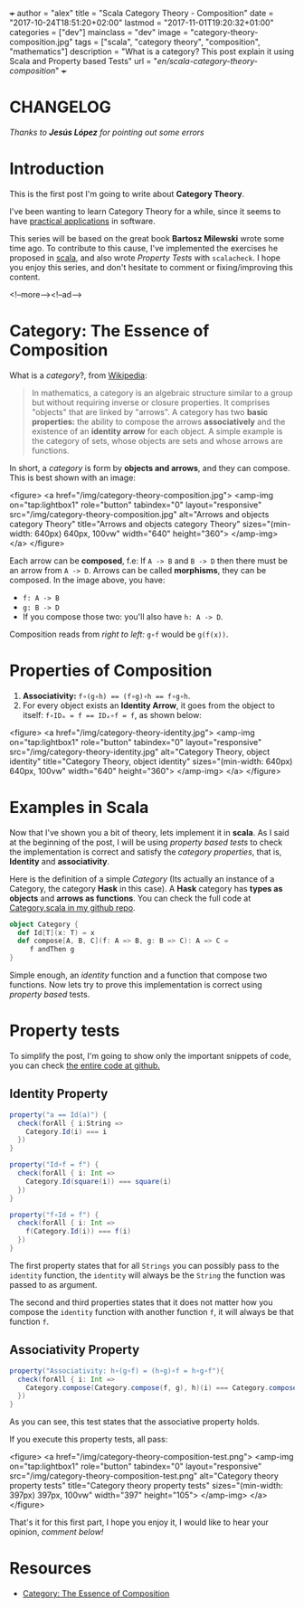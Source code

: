 +++
author = "alex"
title = "Scala Category Theory - Composition"
date = "2017-10-24T18:51:20+02:00"
lastmod = "2017-11-01T19:20:32+01:00"
categories = ["dev"]
mainclass = "dev"
image = "category-theory-composition.jpg"
tags = ["scala", "category theory", "composition", "mathematics"]
description = "What is a category? This post explain it using Scala and Property based Tests"
url = "/en/scala-category-theory-composition/"
+++

* CHANGELOG
/Thanks to *Jesús López* for pointing out some errors/

* Introduction
This is the first post I'm going to write about *Category Theory*.

I've been wanting to learn Category Theory for a while, since it seems to have [[http://blog.ploeh.dk/2017/10/04/from-design-patterns-to-category-theory/][practical applications]] in software.

This series will be based on the great book *Bartosz Milewski* wrote some time ago. To contribute to this cause, I've implemented the exercises he proposed in [[/en/tags/scala][scala]], and also wrote /Property Tests/ with =scalacheck=. I hope you enjoy this series, and don't hesitate to comment or fixing/improving this content.

<!--more--><!--ad-->

* Category: The Essence of Composition

What is a /category/?, from [[https://en.wikipedia.org/wiki/Category_(mathematics)][Wikipedia]]:

#+BEGIN_QUOTE
In mathematics, a category is an algebraic structure similar to a group but without requiring inverse or closure properties. It comprises "objects" that are linked by "arrows". A category has two *basic properties:* the ability to compose the arrows *associatively* and the existence of an *identity arrow* for each object. A simple example is the category of sets, whose objects are sets and whose arrows are functions.
#+END_QUOTE

In short, a /category/ is form by *objects and arrows*, and they can compose. This is best shown with an image:

<figure>
        <a href="/img/category-theory-composition.jpg">
          <amp-img
            on="tap:lightbox1"
            role="button"
            tabindex="0"
            layout="responsive"
            src="/img/category-theory-composition.jpg"
            alt="Arrows and objects category Theory"
            title="Arrows and objects category Theory"
            sizes="(min-width: 640px) 640px, 100vw"
            width="640"
            height="360">
          </amp-img>
        </a>
</figure>

Each arrow can be *composed*, f.e: If =A -> B= and =B -> D= then there must be an arrow from =A -> D=. Arrows can be called *morphisms*, they can be composed. In the image above, you have:

- =f: A -> B=
- =g: B -> D=
- If you compose those two: you'll also have =h: A -> D=.

Composition reads from /right to left:/ =g∘f= would be =g(f(x))=.

* Properties of Composition

1. *Associativity:* ~f∘(g∘h) == (f∘g)∘h == f∘g∘h~.
2. For every object exists an *Identity Arrow*, it goes from the object to itself: ~f∘IDₐ = f == IDₐ∘f = f~, as shown below:

<figure>
        <a href="/img/category-theory-identity.jpg">
          <amp-img
            on="tap:lightbox1"
            role="button"
            tabindex="0"
            layout="responsive"
            src="/img/category-theory-identity.jpg"
            alt="Category Theory, object identity"
            title="Category Theory, object identity"
            sizes="(min-width: 640px) 640px, 100vw"
            width="640"
            height="360">
          </amp-img>
        </a>
</figure>

* Examples in Scala

Now that I've shown you a bit of theory, lets implement it in *scala*. As I said at the beginning of the post, I will be using /property based tests/ to check the implementation is correct and satisfy the /category properties/, that is, *Identity* and *associativity*.

Here is the definition of a simple /Category/ (Its actually an instance of a Category, the category *Hask* in this case). A *Hask* category has *types as objects* and *arrows as functions*. You can check the full code at [[https://github.com/elbaulp/Scala-Category-Theory/blob/master/src/test/scala/elbaulp/CategorySpec.scala][Category.scala in my github repo]].

#+BEGIN_SRC scala
object Category {
  def Id[T](x: T) = x
  def compose[A, B, C](f: A => B, g: B => C): A => C =
     f andThen g
}
#+END_SRC

Simple enough, an /identity/ function and a function that compose two functions. Now lets try to prove this implementation is correct using /property based/ tests.

* Property tests
To simplify the post, I'm going to show only the important snippets of code, you can check [[https://github.com/elbaulp/Scala-Category-Theory/blob/master/src/test/scala/elbaulp/CategorySpec.scala][the entire code at github.]]
** Identity Property
#+BEGIN_SRC scala
property("a == Id(a)") {
  check(forAll { i:String =>
    Category.Id(i) === i
  })
}

property("Id∘f = f") {
  check(forAll { i: Int =>
    Category.Id(square(i)) === square(i)
  })
}

property("f∘Id = f") {
  check(forAll { i: Int =>
    f(Category.Id(i)) === f(i)
  })
}
#+END_SRC

The first property states that for all =Strings= you can possibly pass to the =identity= function, the =identity= will always be the =String= the function was passed to as argument.

The second and third properties states that it does not matter how you compose the =identity= function with another function =f=, it will always be that function =f=.

** Associativity Property
#+BEGIN_SRC scala
property("Associativity: h∘(g∘f) = (h∘g)∘f = h∘g∘f"){
  check(forAll { i: Int =>
    Category.compose(Category.compose(f, g), h)(i) === Category.compose(f, Category.compose(g, h))(i)
  })
}
#+END_SRC
As you can see, this test states that the associative property holds.

If you execute this property tests, all pass:

<figure>
        <a href="/img/category-theory-composition-test.png">
          <amp-img
            on="tap:lightbox1"
            role="button"
            tabindex="0"
            layout="responsive"
            src="/img/category-theory-composition-test.png"
            alt="Category theory property tests"
            title="Category theory property tests"
            sizes="(min-width: 397px) 397px, 100vw"
            width="397"
            height="105">
          </amp-img>
        </a>
</figure>

That's it for this first part, I hope you enjoy it, I would like to hear your opinion, /comment below!/

* Resources
- [[https://bartoszmilewski.com/2014/11/04/category-the-essence-of-composition/][Category: The Essence of Composition]]

